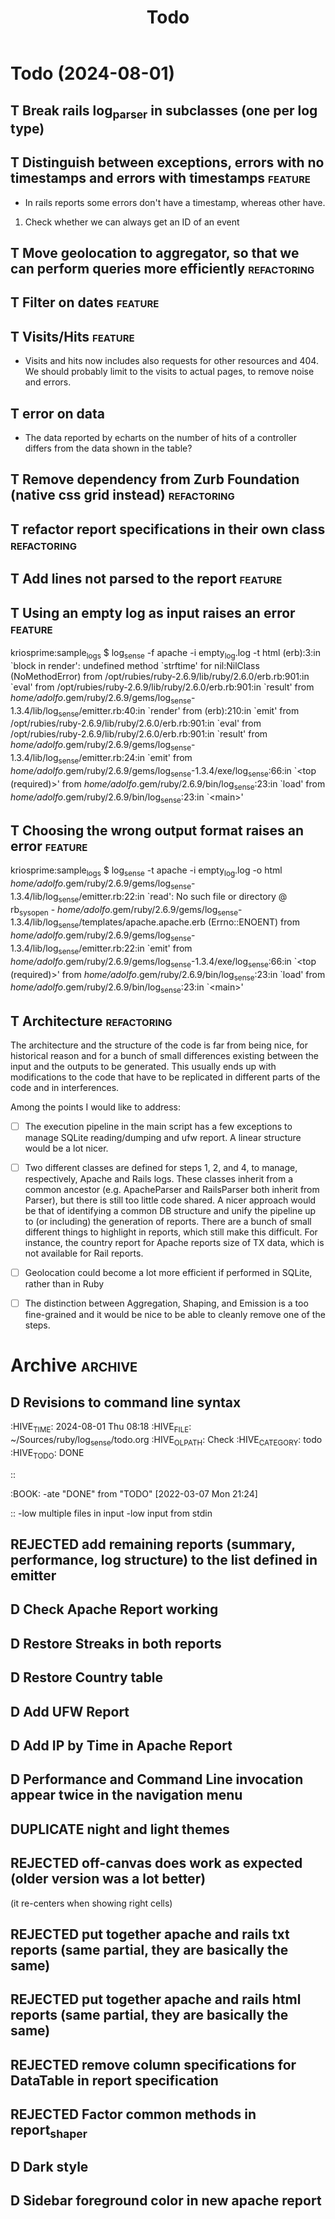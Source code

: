 #+TITLE: Todo

* Todo (2024-08-01)

** T Break rails log_parser in subclasses (one per log type)

** T Distinguish between exceptions, errors with no timestamps and errors with timestamps  :feature:
   - In rails reports some errors don't have a timestamp, whereas other have.

   1. Check whether we can always get an ID of an event

** T Move geolocation to aggregator, so that we can perform queries more efficiently  :refactoring:
** T Filter on dates                                                :feature:
** T Visits/Hits                                                    :feature: 
   - Visits and hits now includes also requests for other resources and 404.
     We should probably limit to the visits to actual pages, to remove noise
     and errors.
** T error on data
   - The data reported by echarts on the number of hits of a controller
     differs from the data shown in the table?
** T Remove dependency from Zurb Foundation (native css grid instead) :refactoring:
** T refactor report specifications in their own class          :refactoring:
** T Add lines not parsed to the report                             :feature:
** T Using an empty log as input raises an error                    :feature:
   kriosprime:sample_logs $ log_sense -f apache -i empty_log.log -t html
   (erb):3:in `block in render': undefined method `strftime' for nil:NilClass (NoMethodError)
   from /opt/rubies/ruby-2.6.9/lib/ruby/2.6.0/erb.rb:901:in `eval'
   from /opt/rubies/ruby-2.6.9/lib/ruby/2.6.0/erb.rb:901:in `result'
   from /home/adolfo/.gem/ruby/2.6.9/gems/log_sense-1.3.4/lib/log_sense/emitter.rb:40:in `render'
   from (erb):210:in `emit'
   from /opt/rubies/ruby-2.6.9/lib/ruby/2.6.0/erb.rb:901:in `eval'
   from /opt/rubies/ruby-2.6.9/lib/ruby/2.6.0/erb.rb:901:in `result'
   from /home/adolfo/.gem/ruby/2.6.9/gems/log_sense-1.3.4/lib/log_sense/emitter.rb:24:in `emit'
   from /home/adolfo/.gem/ruby/2.6.9/gems/log_sense-1.3.4/exe/log_sense:66:in `<top (required)>'
   from /home/adolfo/.gem/ruby/2.6.9/bin/log_sense:23:in `load'
   from /home/adolfo/.gem/ruby/2.6.9/bin/log_sense:23:in `<main>'
** T Choosing the wrong output format raises an error               :feature:
   kriosprime:sample_logs $ log_sense -t apache -i empty_log.log -o html
   /home/adolfo/.gem/ruby/2.6.9/gems/log_sense-1.3.4/lib/log_sense/emitter.rb:22:in `read': No such file or directory @ rb_sysopen - /home/adolfo/.gem/ruby/2.6.9/gems/log_sense-1.3.4/lib/log_sense/templates/apache.apache.erb (Errno::ENOENT)
   from /home/adolfo/.gem/ruby/2.6.9/gems/log_sense-1.3.4/lib/log_sense/emitter.rb:22:in `emit'
   from /home/adolfo/.gem/ruby/2.6.9/gems/log_sense-1.3.4/exe/log_sense:66:in `<top (required)>'
   from /home/adolfo/.gem/ruby/2.6.9/bin/log_sense:23:in `load'
   from /home/adolfo/.gem/ruby/2.6.9/bin/log_sense:23:in `<main>'

** T Architecture                                               :refactoring: 
   The architecture and the structure of the code is far from being nice,
   for historical reason and for a bunch of small differences existing
   between the input and the outputs to be generated.  This usually ends
   up with modifications to the code that have to be replicated in
   different parts of the code and in interferences.

   Among the points I would like to address:

   - [ ] The execution pipeline in the main script has a few exceptions to
     manage SQLite reading/dumping and ufw report.  A linear structure
     would be a lot nicer.

   - [ ] Two different classes are defined for steps 1, 2, and 4, to manage,
     respectively, Apache and Rails logs.  These classes inherit from a common
     ancestor (e.g. ApacheParser and RailsParser both inherit from Parser), but
     there is still too little code shared.  A nicer approach would be that of
     identifying a common DB structure and unify the pipeline up to (or
     including) the generation of reports. There are a bunch of small different
     things to highlight in reports, which still make this difficult.  For
     instance, the country report for Apache reports size of TX data, which is
     not available for Rail reports.

   - [ ] Geolocation could become a lot more efficient if performed in
     SQLite, rather than in Ruby

   - [ ] The distinction between Aggregation, Shaping, and Emission is a too
     fine-grained and it would be nice to be able to cleanly remove one
     of the steps.


* Archive                                                           :archive:

** D Revisions to command line syntax
   :PERTIES:
   :HIVE_TIME: 2024-08-01 Thu 08:18
   :HIVE_FILE: ~/Sources/ruby/log_sense/todo.org
   :HIVE_OLPATH: Check
   :HIVE_CATEGORY: todo
   :HIVE_TODO: DONE
   ::
   :BOOK:
   -ate "DONE"       from "TODO"       [2022-03-07 Mon 21:24]
   ::
   -low multiple files in input
   -low input from stdin

** D Invalid IP
   :PERTIES:
   :HIVE_TIME: 2024-08-01 Thu 08:18
   :HIVE_FILE: ~/Sources/ruby/log_sense/todo.org
   :HIVE_OLPATH: Check
   :HIVE_CATEGORY: todo
   :HIVE_TODO: DONE
   ::
   :BOOK:
   -ate "DONE"       from "TODO"       [2022-03-08 Tue 12:50]
   ::
   Iking log_sense on bringfood.org...done!
   Iking log_sense on ewaste.education...done!
   Iking log_sense on gasapp.fbk.eu...done!
   Iking log_sense on replay-eit...done!
   Iking log_sense on shair.tech...done!
   Iking log_sense on w3c.it...done!
   Iking log_sense on bringfood.org...Traceback (most recent call last):
     12: from /home/octopus/.gem/ruby/2.7.5/bin/log_sense:23:in `<main>'
     11: from /home/octopus/.gem/ruby/2.7.5/bin/log_sense:23:in `load'
     10: from /home/octopus/.gem/ruby/2.7.5/gems/log_sense-1.4.0/exe/log_sense:50:in `<top (required)>'
      9: from /home/octopus/.gem/ruby/2.7.5/gems/log_sense-1.4.0/lib/log_sense/ip_locator.rb:53:in `geolocate'
      8: from /home/octopus/.gem/ruby/2.7.5/gems/log_sense-1.4.0/lib/log_sense/ip_locator.rb:53:in `each'
      7: from /home/octopus/.gem/ruby/2.7.5/gems/log_sense-1.4.0/lib/log_sense/ip_locator.rb:54:in `block in geolocate'
      6: from /home/octopus/.gem/ruby/2.7.5/gems/log_sense-1.4.0/lib/log_sense/ip_locator.rb:39:in `locate_ip'
      5: from /home/octopus/.gem/ruby/2.7.5/gems/log_sense-1.4.0/lib/log_sense/ip_locator.rb:39:in `new'
      4: from /opt/rubies/ruby-2.7.5/lib/ruby/2.7.0/ipaddr.rb:580:in `initialize'
      3: from /opt/rubies/ruby-2.7.5/lib/ruby/2.7.0/ipaddr.rb:620:in `in_addr'
      2: from /opt/rubies/ruby-2.7.5/lib/ruby/2.7.0/ipaddr.rb:620:in `inject'
      1: from /opt/rubies/ruby-2.7.5/lib/ruby/2.7.0/ipaddr.rb:620:in `each'
/optbies/ruby-2.7.5/lib/ruby/2.7.0/ipaddr.rb:621:in `block in in_addr': invalid address (IPAddr::InvalidAddressError)
     9: from /home/octopus/.gem/ruby/2.7.5/bin/log_sense:23:in `<main>'
     8: from /home/octopus/.gem/ruby/2.7.5/bin/log_sense:23:in `load'
     7: from /home/octopus/.gem/ruby/2.7.5/gems/log_sense-1.4.0/exe/log_sense:50:in `<top (required)>'
     6: from /home/octopus/.gem/ruby/2.7.5/gems/log_sense-1.4.0/lib/log_sense/ip_locator.rb:53:in `geolocate'
     5: from /home/octopus/.gem/ruby/2.7.5/gems/log_sense-1.4.0/lib/log_sense/ip_locator.rb:53:in `each'
     4: from /home/octopus/.gem/ruby/2.7.5/gems/log_sense-1.4.0/lib/log_sense/ip_locator.rb:54:in `block in geolocate'
     3: from /home/octopus/.gem/ruby/2.7.5/gems/log_sense-1.4.0/lib/log_sense/ip_locator.rb:39:in `locate_ip'
     2: from /home/octopus/.gem/ruby/2.7.5/gems/log_sense-1.4.0/lib/log_sense/ip_locator.rb:39:in `new'
     1: from /opt/rubies/ruby-2.7.5/lib/ruby/2.7.0/ipaddr.rb:557:in `initialize'
/optbies/ruby-2.7.5/lib/ruby/2.7.0/ipaddr.rb:598:in `rescue in initialize': invalid address: 437.176.99.144 (IPAddr::InvalidAddressError)

** D HTML menu should be built from @reports
   :PERTIES:
   :HIVE_TIME: 2024-08-01 Thu 08:18
   :HIVE_FILE: ~/Sources/ruby/log_sense/todo.org
   :HIVE_OLPATH: Check
   :HIVE_CATEGORY: todo
   :HIVE_TODO: DONE
   ::
   :BOOK:
   -ate "DONE"       from "TODO"       [2022-03-08 Tue 12:50]
   ::

** D Summary Table: Unique visits per day should be an integer (it is presented as a float, instead)
   :PERTIES:
   :HIVE_TIME: 2024-08-01 Thu 08:18
   :HIVE_FILE: ~/Sources/ruby/log_sense/todo.org
   :HIVE_OLPATH: Check
   :HIVE_CATEGORY: todo
   :HIVE_TODO: DONE
   ::
   :BOOK:
   -ate "DONE"       from "TODO"       [2022-03-08 Tue 12:51]
   ::

** D Streaks, add total entries, total HTML, total other resources
   :PERTIES:
   :HIVE_TIME: 2024-08-01 Thu 08:18
   :HIVE_FILE: ~/Sources/ruby/log_sense/todo.org
   :HIVE_OLPATH: Check
   :HIVE_CATEGORY: todo
   :HIVE_TODO: DONE
   ::
   :BOOK:
   -ate "DONE"       from "TODO"       [2022-03-08 Tue 18:02]
   ::

** D GeoIP: Add a task to automatically update IP Geolocation Database
   :PERTIES:
   :HIVE_TIME: 2024-08-01 Thu 08:18
   :HIVE_FILE: ~/Sources/ruby/log_sense/todo.org
   :HIVE_OLPATH: Check
   :HIVE_CATEGORY: todo
   :HIVE_TODO: DONE
   ::
   :BOOK:
   -ate "DONE"       from "TODO"       [2022-03-08 Tue 18:02]
   ::

** D Remove dependency from Zurb Icons (used only for the hamburger)
   :PROPERTIES:
   :ARCHIVE_TIME: 2024-08-01 Thu 08:18
   :ARCHIVE_FILE: ~/Sources/ruby/log_sense/todo.org
   :ARCHIVE_OLPATH: Check
   :ARCHIVE_CATEGORY: todo
   :ARCHIVE_TODO: DONE
   :END:
   :LOGBOOK:
   - State "DONE"       from "TODO"       [2022-03-08 Tue 23:03]
   :END:

** REJECTED add remaining reports (summary, performance, log structure) to the list defined in emitter
   :PROPERTIES:
   :ARCHIVE_TIME: 2024-08-01 Thu 08:18
   :ARCHIVE_FILE: ~/Sources/ruby/log_sense/todo.org
   :ARCHIVE_OLPATH: Check
   :ARCHIVE_CATEGORY: todo
   :ARCHIVE_TODO: REJECTED
   :END:
   :LOGBOOK:
   - State "REJECTED"   from "TODO"       [2022-03-09 Wed 08:59] \\
     - these reports use different formats (stats-list) and are not easily standardized
   :END:

** D Check Apache Report working
   :PROPERTIES:
   :ARCHIVE_TIME: 2024-08-01 Thu 08:19
   :ARCHIVE_FILE: ~/Sources/ruby/log_sense/todo.org
   :ARCHIVE_OLPATH: Check
   :ARCHIVE_CATEGORY: todo
   :ARCHIVE_TODO: D
   :END:

** D Restore Streaks in both reports
   :PROPERTIES:
   :ARCHIVE_TIME: 2024-08-01 Thu 08:19
   :ARCHIVE_FILE: ~/Sources/ruby/log_sense/todo.org
   :ARCHIVE_OLPATH: Check
   :ARCHIVE_CATEGORY: todo
   :ARCHIVE_TODO: D
   :END:

** D Restore Country table
   :PROPERTIES:
   :ARCHIVE_TIME: 2024-08-01 Thu 08:19
   :ARCHIVE_FILE: ~/Sources/ruby/log_sense/todo.org
   :ARCHIVE_OLPATH: Check
   :ARCHIVE_CATEGORY: todo
   :ARCHIVE_TODO: D
   :END:

** D Add UFW Report
   :PROPERTIES:
   :ARCHIVE_TIME: 2024-08-01 Thu 08:19
   :ARCHIVE_FILE: ~/Sources/ruby/log_sense/todo.org
   :ARCHIVE_OLPATH: Check
   :ARCHIVE_CATEGORY: todo
   :ARCHIVE_TODO: D
   :END:

** D Add IP by Time in Apache Report
   :PROPERTIES:
   :ARCHIVE_TIME: 2024-08-01 Thu 08:21
   :ARCHIVE_FILE: ~/Sources/ruby/log_sense/todo.org
   :ARCHIVE_OLPATH: Check
   :ARCHIVE_CATEGORY: todo
   :ARCHIVE_TODO: D
   :END:

** D Performance and Command Line invocation appear twice in the navigation menu
   :PROPERTIES:
   :ARCHIVE_TIME: 2024-08-01 Thu 08:21
   :ARCHIVE_FILE: ~/Sources/ruby/log_sense/todo.org
   :ARCHIVE_OLPATH: Check
   :ARCHIVE_CATEGORY: todo
   :ARCHIVE_TODO: D
   :END:

** DUPLICATE night and light themes
   :PROPERTIES:
   :ARCHIVE_TIME: 2024-08-01 Thu 08:21
   :ARCHIVE_FILE: ~/Sources/ruby/log_sense/todo.org
   :ARCHIVE_OLPATH: Check
   :ARCHIVE_CATEGORY: todo
   :ARCHIVE_TODO: DUPLICATE
   :END:

** REJECTED off-canvas does work as expected (older version was a lot better)
   :PROPERTIES:
   :ARCHIVE_TIME: 2024-08-01 Thu 08:21
   :ARCHIVE_FILE: ~/Sources/ruby/log_sense/todo.org
   :ARCHIVE_OLPATH: Check
   :ARCHIVE_CATEGORY: todo
   :ARCHIVE_TODO: REJECTED
   :END:
   (it re-centers when showing right cells)

** REJECTED put together apache and rails txt reports (same partial, they are basically the same)
   :PROPERTIES:
   :ARCHIVE_TIME: 2024-08-01 Thu 08:22
   :ARCHIVE_FILE: ~/Sources/ruby/log_sense/todo.org
   :ARCHIVE_OLPATH: Check
   :ARCHIVE_CATEGORY: todo
   :ARCHIVE_TODO: REJECTED
   :END:

** REJECTED put together apache and rails html reports (same partial, they are basically the same)
   :PROPERTIES:
   :ARCHIVE_TIME: 2024-08-01 Thu 08:22
   :ARCHIVE_FILE: ~/Sources/ruby/log_sense/todo.org
   :ARCHIVE_OLPATH: Check
   :ARCHIVE_CATEGORY: todo
   :ARCHIVE_TODO: REJECTED
   :END:

** REJECTED remove column specifications for DataTable in report specification 
   :PROPERTIES:
   :ARCHIVE_TIME: 2024-08-01 Thu 08:22
   :ARCHIVE_FILE: ~/Sources/ruby/log_sense/todo.org
   :ARCHIVE_OLPATH: Check
   :ARCHIVE_CATEGORY: todo
   :ARCHIVE_TODO: REJECTED
   :END:

** REJECTED Factor common methods in  report_shaper
   :PROPERTIES:
   :ARCHIVE_TIME: 2024-08-01 Thu 08:22
   :ARCHIVE_FILE: ~/Sources/ruby/log_sense/todo.org
   :ARCHIVE_OLPATH: Check
   :ARCHIVE_CATEGORY: todo
   :ARCHIVE_TODO: REJECTED
   :END:

** D Dark style
   :PROPERTIES:
   :ARCHIVE_TIME: 2024-08-23 Fri 16:25
   :ARCHIVE_FILE: ~/Sources/ruby/log_sense/todo.org
   :ARCHIVE_OLPATH: Todo (2024-08-01)
   :ARCHIVE_CATEGORY: todo
   :ARCHIVE_TODO: D
   :END:

** D Sidebar foreground color in new apache report
   :PROPERTIES:
   :ARCHIVE_TIME: 2024-08-23 Fri 16:25
   :ARCHIVE_FILE: ~/Sources/ruby/log_sense/todo.org
   :ARCHIVE_OLPATH: Todo (2024-08-01)
   :ARCHIVE_CATEGORY: todo
   :ARCHIVE_TODO: D
   :END:

